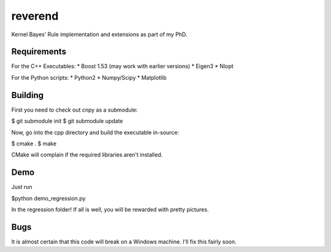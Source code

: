 reverend
========

Kernel Bayes' Rule implementation and extensions as part of my PhD.


Requirements
------------

For the C++ Executables:
* Boost 1.53 (may work with earlier versions)
* Eigen3
* Nlopt

For the Python scripts:
* Python2
* Numpy/Scipy
* Matplotlib

Building
--------

First you need to check out cnpy as a submodule:

$ git submodule init
$ git submodule update

Now, go into the cpp directory and build the executable in-source:

$ cmake .
$ make

CMake will complain if the required libraries aren't installed.

Demo
----
Just run

$python demo_regression.py

In the regression folder! If all is well, you will be rewarded with pretty
pictures.

Bugs
----
It is almost certain that this code will break on a Windows machine. I'll fix
this fairly soon.

